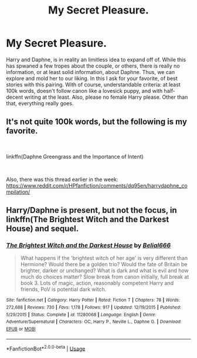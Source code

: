 #+TITLE: My Secret Pleasure.

* My Secret Pleasure.
:PROPERTIES:
:Author: CuriousLurkerPresent
:Score: 4
:DateUnix: 1573080395.0
:DateShort: 2019-Nov-07
:FlairText: Request
:END:
Harry and Daphne, is in reality an limitless idea to expand off of. While this has spwaned a few tropes about the couple, or others, there is really no information, or at least solid information, about Daphne. Thus, we can explore and mold her to our liking. In this I ask for your favorite, of best stories with this pairing. With of course, understandable criteria: at least 100k words, doesn't follow canon like a lovesick puppy, and with half-decent writing at the least. Also, please no female Harry please. Other than that, everything really goes.


** It's not quite 100k words, but the following is my favorite.

​

linkffn(Daphne Greengrass and the Importance of Intent)

​

Also, there was this thread earlier in the week: [[https://www.reddit.com/r/HPfanfiction/comments/dq95en/harrydaphne_compilation/]]
:PROPERTIES:
:Author: Cynical_Prince
:Score: 2
:DateUnix: 1573154038.0
:DateShort: 2019-Nov-07
:END:


** Harry/Daphne is present, but not the focus, in linkffn(The Brightest Witch and the Darkest House) and sequel.
:PROPERTIES:
:Author: thrawnca
:Score: 1
:DateUnix: 1573097121.0
:DateShort: 2019-Nov-07
:END:

*** [[https://www.fanfiction.net/s/11280068/1/][*/The Brightest Witch and the Darkest House/*]] by [[https://www.fanfiction.net/u/5244847/Belial666][/Belial666/]]

#+begin_quote
  What happens if the 'brightest witch of her age' is very different than Hermione? Would there be a golden trio? Would the fate of Britain be brighter, darker or unchanged? What is dark and what is evil and how much do choices matter? Slow break from canon initially, full break at book 3. Lots of magic, action, reasonably competent Harry and friends, PoV is potential dark witch.
#+end_quote

^{/Site/:} ^{fanfiction.net} ^{*|*} ^{/Category/:} ^{Harry} ^{Potter} ^{*|*} ^{/Rated/:} ^{Fiction} ^{T} ^{*|*} ^{/Chapters/:} ^{78} ^{*|*} ^{/Words/:} ^{272,688} ^{*|*} ^{/Reviews/:} ^{730} ^{*|*} ^{/Favs/:} ^{1,178} ^{*|*} ^{/Follows/:} ^{917} ^{*|*} ^{/Updated/:} ^{12/19/2015} ^{*|*} ^{/Published/:} ^{5/29/2015} ^{*|*} ^{/Status/:} ^{Complete} ^{*|*} ^{/id/:} ^{11280068} ^{*|*} ^{/Language/:} ^{English} ^{*|*} ^{/Genre/:} ^{Adventure/Supernatural} ^{*|*} ^{/Characters/:} ^{OC,} ^{Harry} ^{P.,} ^{Neville} ^{L.,} ^{Daphne} ^{G.} ^{*|*} ^{/Download/:} ^{[[http://www.ff2ebook.com/old/ffn-bot/index.php?id=11280068&source=ff&filetype=epub][EPUB]]} ^{or} ^{[[http://www.ff2ebook.com/old/ffn-bot/index.php?id=11280068&source=ff&filetype=mobi][MOBI]]}

--------------

*FanfictionBot*^{2.0.0-beta} | [[https://github.com/tusing/reddit-ffn-bot/wiki/Usage][Usage]]
:PROPERTIES:
:Author: FanfictionBot
:Score: 1
:DateUnix: 1573097136.0
:DateShort: 2019-Nov-07
:END:
